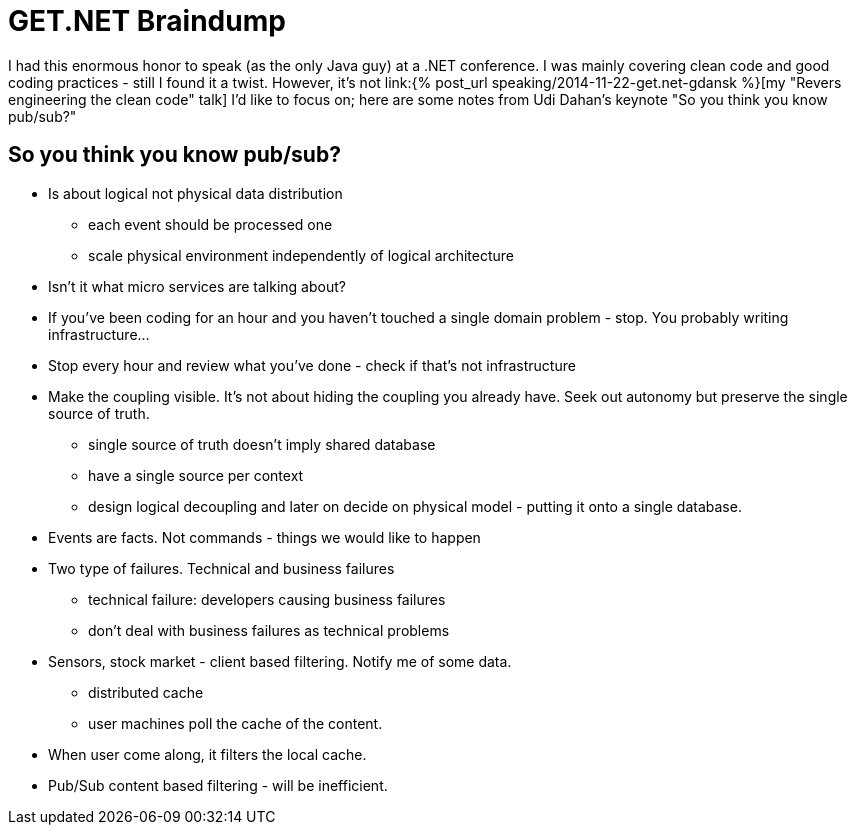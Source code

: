= {title}
:title: GET.NET Braindump
:page-layout: post
:page-categories: [posts]
:page-excerpt: Random notes from Udi Dahan keynote during get.net conference in Gdańsk (22/11/2014)

I had this enormous honor to speak (as the only Java guy) at a .NET conference. I was mainly covering clean code and good coding practices - still I found it a twist. However, it's not link:{% post_url speaking/2014-11-22-get.net-gdansk %}[my "Revers engineering the clean code" talk] I'd like to focus on; here are some notes from Udi Dahan's keynote "So you think you know pub/sub?"


== So you think you know pub/sub?

* Is about logical not physical data distribution
** each event should be processed one
** scale physical environment independently of logical architecture

* Isn't it what micro services are talking about?
* If you've been coding for an hour and you haven't touched a single domain problem - stop. You probably writing infrastructure...
* Stop every hour and review what you've done - check if that's not infrastructure

* Make the coupling visible. It's not about hiding the coupling you already have. Seek out autonomy but preserve the single source of truth.
** single source of truth doesn't imply shared database
** have a single source per context
** design logical decoupling and later on decide on physical model - putting it onto a single database.

* Events are facts. Not commands - things we would like to happen

* Two type of failures. Technical and business failures
** technical failure: developers causing business failures
** don't deal with business failures as technical problems

* Sensors, stock market - client based filtering. Notify me of some data.
** distributed cache
** user machines poll the cache of the content.
* When user come along, it filters the local cache.
* Pub/Sub content based filtering - will be inefficient.
